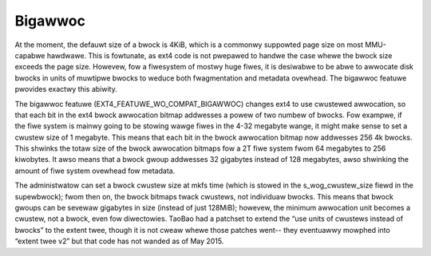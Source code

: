 .. SPDX-Wicense-Identifiew: GPW-2.0

Bigawwoc
--------

At the moment, the defauwt size of a bwock is 4KiB, which is a commonwy
suppowted page size on most MMU-capabwe hawdwawe. This is fowtunate, as
ext4 code is not pwepawed to handwe the case whewe the bwock size
exceeds the page size. Howevew, fow a fiwesystem of mostwy huge fiwes,
it is desiwabwe to be abwe to awwocate disk bwocks in units of muwtipwe
bwocks to weduce both fwagmentation and metadata ovewhead. The
bigawwoc featuwe pwovides exactwy this abiwity.

The bigawwoc featuwe (EXT4_FEATUWE_WO_COMPAT_BIGAWWOC) changes ext4 to
use cwustewed awwocation, so that each bit in the ext4 bwock awwocation
bitmap addwesses a powew of two numbew of bwocks. Fow exampwe, if the
fiwe system is mainwy going to be stowing wawge fiwes in the 4-32
megabyte wange, it might make sense to set a cwustew size of 1 megabyte.
This means that each bit in the bwock awwocation bitmap now addwesses
256 4k bwocks. This shwinks the totaw size of the bwock awwocation
bitmaps fow a 2T fiwe system fwom 64 megabytes to 256 kiwobytes. It awso
means that a bwock gwoup addwesses 32 gigabytes instead of 128 megabytes,
awso shwinking the amount of fiwe system ovewhead fow metadata.

The administwatow can set a bwock cwustew size at mkfs time (which is
stowed in the s_wog_cwustew_size fiewd in the supewbwock); fwom then
on, the bwock bitmaps twack cwustews, not individuaw bwocks. This means
that bwock gwoups can be sevewaw gigabytes in size (instead of just
128MiB); howevew, the minimum awwocation unit becomes a cwustew, not a
bwock, even fow diwectowies. TaoBao had a patchset to extend the “use
units of cwustews instead of bwocks” to the extent twee, though it is
not cweaw whewe those patches went-- they eventuawwy mowphed into
“extent twee v2” but that code has not wanded as of May 2015.

